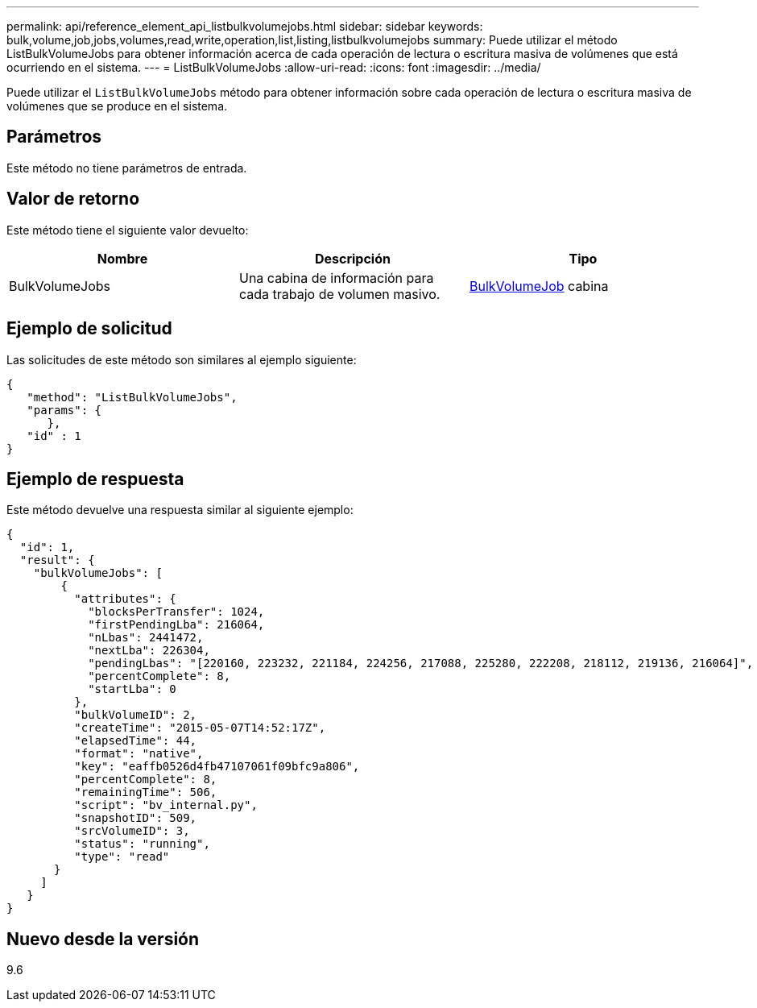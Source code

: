 ---
permalink: api/reference_element_api_listbulkvolumejobs.html 
sidebar: sidebar 
keywords: bulk,volume,job,jobs,volumes,read,write,operation,list,listing,listbulkvolumejobs 
summary: Puede utilizar el método ListBulkVolumeJobs para obtener información acerca de cada operación de lectura o escritura masiva de volúmenes que está ocurriendo en el sistema. 
---
= ListBulkVolumeJobs
:allow-uri-read: 
:icons: font
:imagesdir: ../media/


[role="lead"]
Puede utilizar el `ListBulkVolumeJobs` método para obtener información sobre cada operación de lectura o escritura masiva de volúmenes que se produce en el sistema.



== Parámetros

Este método no tiene parámetros de entrada.



== Valor de retorno

Este método tiene el siguiente valor devuelto:

|===
| Nombre | Descripción | Tipo 


 a| 
BulkVolumeJobs
 a| 
Una cabina de información para cada trabajo de volumen masivo.
 a| 
xref:reference_element_api_bulkvolumejob.adoc[BulkVolumeJob] cabina

|===


== Ejemplo de solicitud

Las solicitudes de este método son similares al ejemplo siguiente:

[listing]
----
{
   "method": "ListBulkVolumeJobs",
   "params": {
      },
   "id" : 1
}
----


== Ejemplo de respuesta

Este método devuelve una respuesta similar al siguiente ejemplo:

[listing]
----
{
  "id": 1,
  "result": {
    "bulkVolumeJobs": [
        {
          "attributes": {
            "blocksPerTransfer": 1024,
            "firstPendingLba": 216064,
            "nLbas": 2441472,
            "nextLba": 226304,
            "pendingLbas": "[220160, 223232, 221184, 224256, 217088, 225280, 222208, 218112, 219136, 216064]",
            "percentComplete": 8,
            "startLba": 0
          },
          "bulkVolumeID": 2,
          "createTime": "2015-05-07T14:52:17Z",
          "elapsedTime": 44,
          "format": "native",
          "key": "eaffb0526d4fb47107061f09bfc9a806",
          "percentComplete": 8,
          "remainingTime": 506,
          "script": "bv_internal.py",
          "snapshotID": 509,
          "srcVolumeID": 3,
          "status": "running",
          "type": "read"
       }
     ]
   }
}
----


== Nuevo desde la versión

9.6
